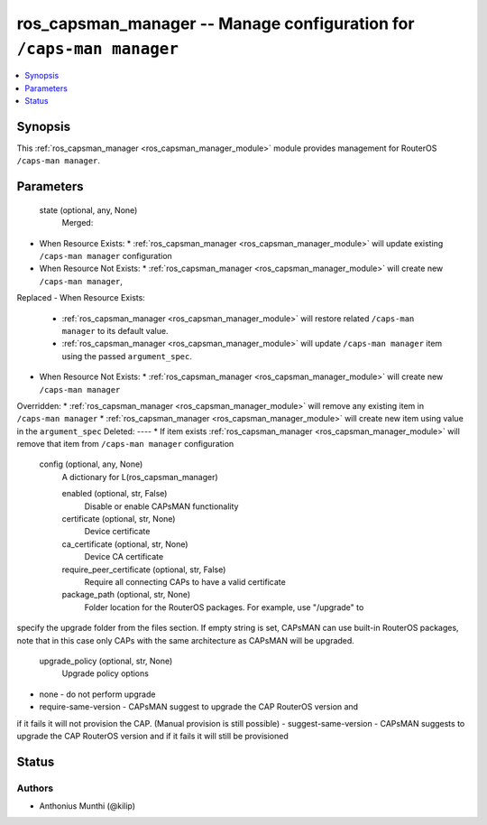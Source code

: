 .. _ros_capsman_manager_module:


ros_capsman_manager -- Manage configuration for ``/caps-man manager``
=====================================================================

.. contents::
   :local:
   :depth: 1


Synopsis
--------

This :ref:`ros_capsman_manager <ros_capsman_manager_module>` module provides management for RouterOS ``/caps-man manager``.






Parameters
----------

  state (optional, any, None)
    Merged:
-  When Resource Exists:
   *  :ref:`ros_capsman_manager <ros_capsman_manager_module>` will update existing ``/caps-man manager`` configuration
-  When Resource Not Exists:
   *  :ref:`ros_capsman_manager <ros_capsman_manager_module>` will create new ``/caps-man manager``,
Replaced
-  When Resource Exists:
   *  :ref:`ros_capsman_manager <ros_capsman_manager_module>` will restore related ``/caps-man manager`` to its default value.
   *  :ref:`ros_capsman_manager <ros_capsman_manager_module>` will update ``/caps-man manager`` item using the passed ``argument_spec``.
-  When Resource Not Exists:
   *  :ref:`ros_capsman_manager <ros_capsman_manager_module>` will create new ``/caps-man manager``
Overridden:
*  :ref:`ros_capsman_manager <ros_capsman_manager_module>` will remove any existing item in ``/caps-man manager``
*  :ref:`ros_capsman_manager <ros_capsman_manager_module>` will create new item using value in the ``argument_spec``
Deleted:
----
*  If item exists :ref:`ros_capsman_manager <ros_capsman_manager_module>` will remove that item from ``/caps-man manager`` configuration



  config (optional, any, None)
    A dictionary for L(ros_capsman_manager)


    enabled (optional, str, False)
      Disable or enable CAPsMAN functionality



    certificate (optional, str, None)
      Device certificate



    ca_certificate (optional, str, None)
      Device CA certificate



    require_peer_certificate (optional, str, False)
      Require all connecting CAPs to have a valid certificate



    package_path (optional, str, None)
      Folder location for the RouterOS packages. For example, use "/upgrade" to
specify the upgrade folder from the files section. If empty string is set,
CAPsMAN can use built-in RouterOS packages, note that in this case only CAPs
with the same architecture as CAPsMAN will be upgraded.



    upgrade_policy (optional, str, None)
      Upgrade policy options
- none - do not perform upgrade
- require-same-version - CAPsMAN suggest to upgrade the CAP RouterOS version and
if it fails it will not provision the CAP. (Manual provision is still possible)
- suggest-same-version - CAPsMAN suggests to upgrade the CAP RouterOS version
and if it fails it will still be provisioned















Status
------





Authors
~~~~~~~

- Anthonius Munthi (@kilip)

